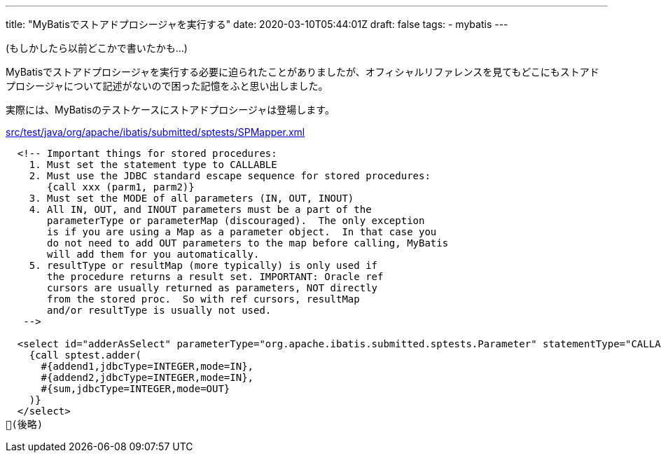 ---
title: "MyBatisでストアドプロシージャを実行する"
date: 2020-03-10T05:44:01Z
draft: false
tags: 
  - mybatis
---

(もしかしたら以前どこかで書いたかも…)

MyBatisでストアドプロシージャを実行する必要に迫られたことがありましたが、オフィシャルリファレンスを見てもどこにもストアドプロシージャについて記述がないので困った記憶をふと思い出しました。

実際には、MyBatisのテストケースにストアドプロシージャは登場します。

.https://github.com/mybatis/mybatis-3/blob/mybatis-3.5.4/src/test/java/org/apache/ibatis/submitted/sptests/SPMapper.xml#L53[src/test/java/org/apache/ibatis/submitted/sptests/SPMapper.xml]
----

  <!-- Important things for stored procedures:
    1. Must set the statement type to CALLABLE
    2. Must use the JDBC standard escape sequence for stored procedures:
       {call xxx (parm1, parm2)}
    3. Must set the MODE of all parameters (IN, OUT, INOUT)
    4. All IN, OUT, and INOUT parameters must be a part of the
       parameterType or parameterMap (discouraged).  The only exception
       is if you are using a Map as a parameter object.  In that case you
       do not need to add OUT parameters to the map before calling, MyBatis
       will add them for you automatically.
    5. resultType or resultMap (more typically) is only used if
       the procedure returns a result set. IMPORTANT: Oracle ref
       cursors are usually returned as parameters, NOT directly
       from the stored proc.  So with ref cursors, resultMap
       and/or resultType is usually not used.
   -->

  <select id="adderAsSelect" parameterType="org.apache.ibatis.submitted.sptests.Parameter" statementType="CALLABLE">
    {call sptest.adder(
      #{addend1,jdbcType=INTEGER,mode=IN},
      #{addend2,jdbcType=INTEGER,mode=IN},
      #{sum,jdbcType=INTEGER,mode=OUT}
    )}
  </select>
(後略)
----
